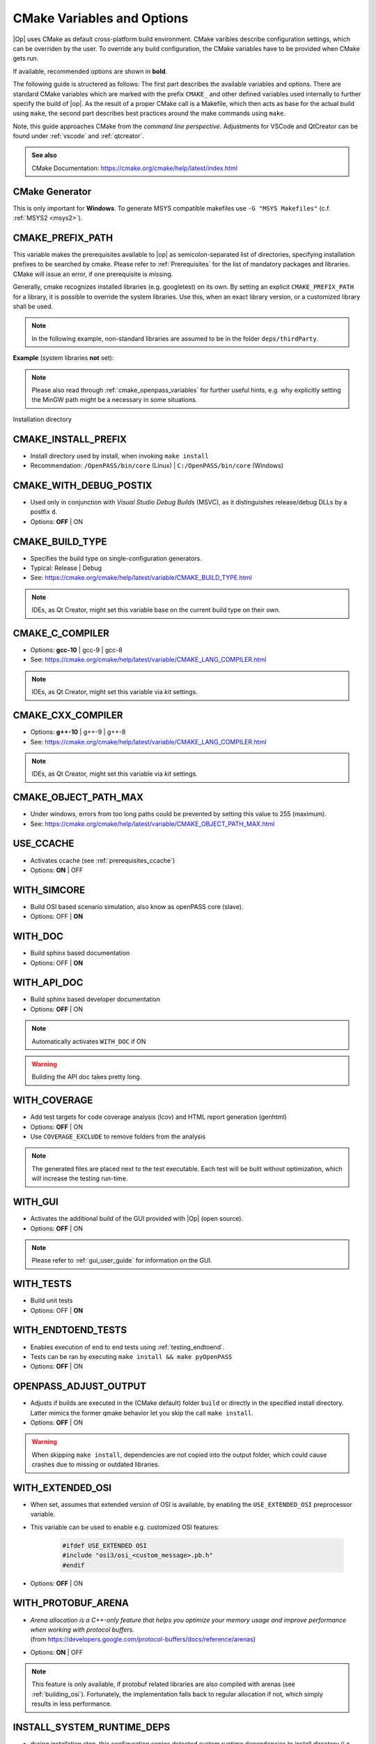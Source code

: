 ..
  ************************************************************
  Copyright (c) 2021 in-tech GmbH
                2021 BMW AG

  This program and the accompanying materials are made
  available under the terms of the Eclipse Public License 2.0
  which is available at https://www.eclipse.org/legal/epl-2.0/

  SPDX-License-Identifier: EPL-2.0
  ************************************************************

.. _cmake:

CMake Variables and Options
===========================

|Op| uses CMake as default cross-platform build environment.
CMake varibles describe configuration settings, which can be overriden by the user. 
To override any build configuration, the CMake variables have to be provided when CMake gets run.

If available, recommended options are shown in **bold**.

The following guide is structered as follows: The first part describes the available variables and options.
There are standard CMake variables which are marked with the prefix ``CMAKE_`` and other defined variables 
used internally to further specify the build of |op|. As the result of a proper CMake call is a Makefile, 
which then acts as base for the actual build using ``make``, the second part describes best practices around the make commands using ``make``.

Note, this guide approaches CMake from the *command line perspective*. 
Adjustments for VSCode and QtCreator can be found under :ref:`vscode` and :ref:`qtcreator`.

.. admonition:: See also

   CMake Documentation: https://cmake.org/cmake/help/latest/index.html

CMake Generator
---------------

This is only important for **Windows**.
To generate MSYS compatible makefiles use ``-G "MSYS Makefiles"`` (c.f. :ref:`MSYS2 <msys2>`).

.. _cmake_prefix_path:

CMAKE_PREFIX_PATH
-----------------

This variable makes the prerequisites available to |op| as semicolon-separated list of directories, 
specifying installation prefixes to be searched by cmake.
Please refer to :ref:`Prerequisites` for the list of mandatory packages and libraries.
CMake will issue an error, if one prerequisite is missing.

Generally, cmake recognizes installed libraries (e.g. googletest) on its own.
By setting an explicit ``CMAKE_PREFIX_PATH`` for a library, it is possible to override the system libraries.
Use this, when an exact library version, or a customized library shall be used.

.. note::
   
   In the following example, non-standard libraries are assumed to be in the folder ``deps/thirdParty``.

**Example** (system libraries **not** set):

.. tabs::

   .. tab:: Windows

      .. code-block:: bash

         cmake -G "MSYS Makefiles"
               -D CMAKE_PREFIX_PATH="\
                  /mingw64/bin;\
                  $PWD/../deps/thirdParty/win64/FMILibrary;\
                  $PWD/../deps/thirdParty/win64/osi;\
                  $PWD/../deps/thirdParty/win64/minizip;\
               -D <other variables>\
               ..

   .. tab:: Linux

      .. code-block:: bash

         cmake -D CMAKE_PREFIX_PATH=\
                  $PWD/../deps/thirdParty/linux64/FMILibrary\;\
                  $PWD/../deps/thirdParty/linux64/osi\;\
                  $PWD/../deps/thirdParty/linux64/minizip\;\
               -D <other variables> \
               ..

      .. warning:: The semicolon ``;`` needs to be escaped (``\;``) unless the string is quoted.

.. note:: Please also read through :ref:`cmake_openpass_variables` for further useful hints, e.g. why explicitly setting the MinGW path might be a necessary in some situations.

Installation directory

CMAKE_INSTALL_PREFIX
--------------------

- Install directory used by install, when invoking ``make install``
- Recommendation: ``/OpenPASS/bin/core`` (Linux) | ``C:/OpenPASS/bin/core`` (Windows)

CMAKE_WITH_DEBUG_POSTIX
-----------------------

- Used only in conjunction with *Visual Studio Debug Builds* (MSVC), as it distinguishes release/debug DLLs by a postfix ``d``.
- Options: **OFF** | ON

CMAKE_BUILD_TYPE
----------------

- Specifies the build type on single-configuration generators.
- Typical: Release | Debug
- See: https://cmake.org/cmake/help/latest/variable/CMAKE_BUILD_TYPE.html

.. note::

   IDEs, as Qt Creator, might set this variable base on the current build type on their own.

CMAKE_C_COMPILER
----------------

- Options: **gcc-10** | gcc-9 | gcc-8
- See: https://cmake.org/cmake/help/latest/variable/CMAKE_LANG_COMPILER.html

.. note::

    IDEs, as Qt Creator, might set this variable via *kit* settings.

CMAKE_CXX_COMPILER
------------------

- Options: **g++-10** | g++-9 | g++-8
- See: https://cmake.org/cmake/help/latest/variable/CMAKE_LANG_COMPILER.html

.. note::

    IDEs, as Qt Creator, might set this variable via *kit* settings.

CMAKE_OBJECT_PATH_MAX
---------------------

- Under windows, errors from too long paths could be prevented by setting this value to 255 (maximum).
- See: https://cmake.org/cmake/help/latest/variable/CMAKE_OBJECT_PATH_MAX.html

.. _cmake_openpass_variables:

USE_CCACHE
----------

- Activates ccache (see :ref:`prerequisites_ccache`)
- Options: **ON** | OFF

WITH_SIMCORE
------------

- Build OSI based scenario simulation, also know as openPASS core (slave).
- Options: OFF | **ON**

WITH_DOC
--------

- Build sphinx based documentation
- Options: OFF | **ON**

WITH_API_DOC
------------

- Build sphinx based developer documentation
- Options: **OFF** | ON

.. note:: Automatically activates ``WITH_DOC`` if ON

.. warning:: Building the API doc takes pretty long.

WITH_COVERAGE
-------------

- Add test targets for code coverage analysis (lcov) and HTML report generation (genhtml)
- Options: **OFF** | ON
- Use ``COVERAGE_EXCLUDE`` to remove folders from the analysis

.. note:: 

   The generated files are placed next to the test executable.
   Each test will be built without optimization, which will increase the testing run-time.
   
WITH_GUI
--------

- Activates the additional build of the GUI provided with |Op| (open source).
- Options: **OFF** | ON

.. note::

   Please refer to :ref:`gui_user_guide` for information on the GUI.

WITH_TESTS
----------

- Build unit tests
- Options: OFF | **ON**

WITH_ENDTOEND_TESTS
-------------------

- Enables execution of end to end tests using :ref:`testing_endtoend`.
- Tests can be ran by executing ``make install && make pyOpenPASS``
- Options: **OFF** | ON

OPENPASS_ADJUST_OUTPUT
----------------------

- Adjusts if builds are executed in the (CMake default) folder ``build`` or directly in the specified install directory.
  Latter mimics the former qmake behavior let you skip the call ``make install``.
- Options: **OFF** | ON

.. warning::

   When skipping ``make install``, dependencies are not copied into the output folder, which could cause crashes due to missing or outdated libraries.

.. _cmake_protobuf_arenas:

WITH_EXTENDED_OSI
-----------------

- When set, assumes that extended version of OSI is available, by enabling the ``USE_EXTENDED_OSI`` preprocessor variable.
- This variable can be used to enable e.g. customized OSI features:

   .. code-block:: c++

      #ifdef USE_EXTENDED OSI
      #include "osi3/osi_<custom_message>.pb.h"
      #endif

- Options: **OFF** | ON

WITH_PROTOBUF_ARENA
-------------------

- | *Arena allocation is a C++-only feature that helps you optimize your memory usage and improve performance when working with protocol buffers.*
  | (from https://developers.google.com/protocol-buffers/docs/reference/arenas)
- Options: **ON** | OFF

.. note::

   This feature is only available, if protobuf related libraries are also compiled with arenas (see :ref:`building_osi`).
   Fortunately, the implementation falls back to regular allocation if not, which simply results in less performance.

INSTALL_SYSTEM_RUNTIME_DEPS
---------------------------

- during installation step, this configuration copies detected system runtime dependencies to install directory (i.e. MinGW system libraries)
- Options: ON | **OFF**

.. warning:: 
   
   Under windows, automatic resolution might fail if other MinGW instances are installed.
   As several programs use MinGW under the hood, it is recommended to set the used MinGW path in the CMAKE_PREFIX_PATH  explicitly:
   
      .. code-block:: bash
      
         CMAKE_PREFIX_PATH = mingw64/bin;\...

INSTALL_EXTRA_RUNTIME_DEPS
--------------------------

- during installation step, this configuration copies detected runtime dependencies (i.e. required shared libraries) specified in `CMAKE_PREFIX_PATH` to install directory
- Options: ON | **OFF**

Make Targets/Commands
---------------------

|Op| defines build targets by major modules or components, such as ``OpenPassSlave`` or ``Algorithm_FmuWrapper``.
After calling CMake, simply build |op| by calling ``make``.

.. admonition:: See also

   https://www.tutorialspoint.com/unix_commands/make.htm

Build and Install
~~~~~~~~~~~~~~~~~

- ``make``

- ``make install``

  .. warning:

     - Right now, there is still an issue with an additinal ``bin`` folder.
       After installing, the content of the `./bin` folder needs to be copied into `.`.

     - Make install seems to have troubles on some systems when copying the dependencies.
      Check if the libraries of e.g. OSI are copied into the execution directory of the core.

     - MinGW system libraries are not a dependency visible to make.

- ``make <target>``: Build a single target

Executing Tests
~~~~~~~~~~~~~~~

- All tests: ``make test ARGS="--output-on-failure -j3"``
- Single test: ``make test OpenPassSlave_Tests ARGS="--output-on-failure -j3"``
